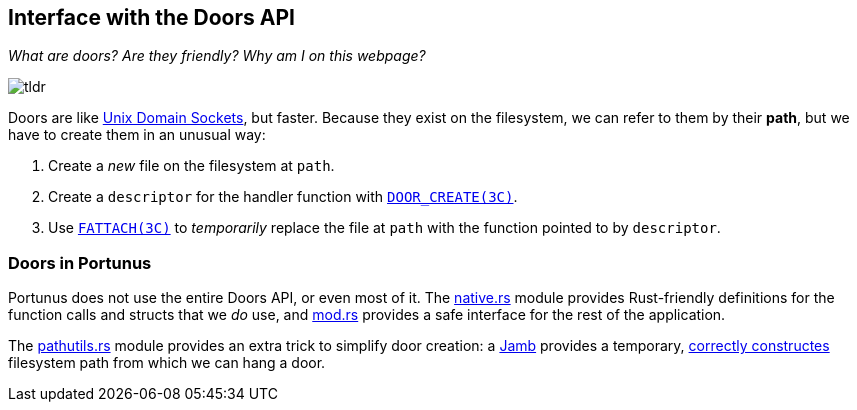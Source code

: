 == Interface with the Doors API
_What are doors? Are they friendly? Why am I on this webpage?_
 
image::tldr.gif[]

Doors are like
https://lists.freebsd.org/pipermail/freebsd-performance/2005-February/001143.html[Unix
Domain Sockets], but faster.  Because they exist on the filesystem, we can refer
to them by their *path*, but we have to create them in an unusual way:

. Create a _new_ file on the filesystem at `path`.
. Create a `descriptor` for the handler function with
https://illumos.org/man/3c/door_create[`DOOR_CREATE(3C)`].
. Use https://illumos.org/man/3c/fattach[`FATTACH(3C)`] to _temporarily_ replace
the file at `path` with the function pointed to by `descriptor`.

=== Doors in Portunus

Portunus does not use the entire Doors API, or even most of it. The
link:native.rs[native.rs] module provides Rust-friendly definitions for the
function calls and structs that we _do_ use, and link:mod.rs[mod.rs] provides a
safe interface for the rest of the application.

The link:pathutils.rs[pathutils.rs] module provides an extra trick to simplify
door creation: a https://en.wikipedia.org/wiki/Jamb[Jamb] provides a temporary,
https://www.reddit.com/r/illumos/comments/babxsl/doors_api_tutorial/eke7es9/[correctly
constructes] filesystem path from which we can hang a door.
